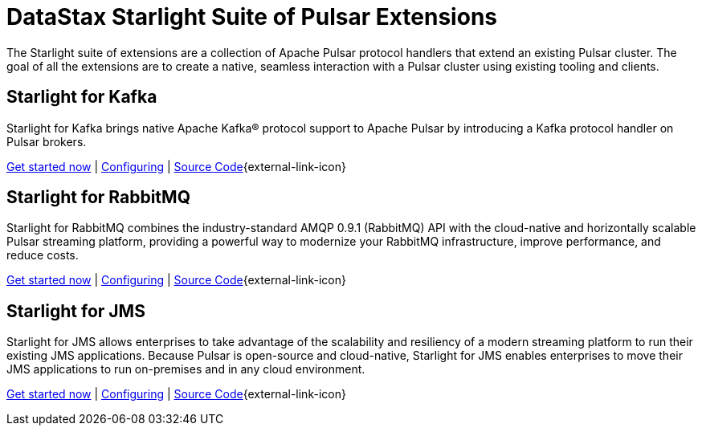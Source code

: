 = DataStax Starlight Suite of Pulsar Extensions
:description:
:title: Get started with DataStax starlight suite of APIs
:page-aliases: starlight::index.adoc,starlight-suite::index.adoc
:navtitle: Starlight Extensions
:page-aliases: docs@luna-streaming::starlight.adoc,luna-streaming:components:starlight.adoc

The Starlight suite of extensions are a collection of Apache Pulsar protocol handlers that extend an existing Pulsar cluster. The goal of all the extensions are to create a native, seamless interaction with a Pulsar cluster using existing tooling and clients.

== Starlight for Kafka

Starlight for Kafka brings native Apache Kafka® protocol support to Apache Pulsar by introducing a Kafka protocol handler on Pulsar brokers.

xref:use-cases-architectures:starlight/kafka/index.adoc[Get started now] | xref:starlight-for-kafka:ROOT:index.adoc[Configuring] | https://github.com/datastax/starlight-for-kafka[Source Code^]{external-link-icon}

== Starlight for RabbitMQ

Starlight for RabbitMQ combines the industry-standard AMQP 0.9.1 (RabbitMQ) API with the cloud-native and horizontally scalable Pulsar streaming platform, providing a powerful way to modernize your RabbitMQ infrastructure, improve performance, and reduce costs.

xref:use-cases-architectures:starlight/rabbitmq/index.adoc[Get started now] | xref:starlight-for-rabbitmq:ROOT:index.adoc[Configuring] | https://github.com/datastax/starlight-for-rabbitmq[Source Code^]{external-link-icon}

== Starlight for JMS

Starlight for JMS allows enterprises to take advantage of the scalability and resiliency of a modern streaming platform to run their existing JMS applications. Because Pulsar is open-source and cloud-native, Starlight for JMS enables enterprises to move their JMS applications to run on-premises and in any cloud environment.

xref:use-cases-architectures:starlight/jms/index.adoc[Get started now] | xref:starlight-for-jms:ROOT:index.adoc[Configuring] | https://github.com/datastax/starlight-for-jms[Source Code^]{external-link-icon}